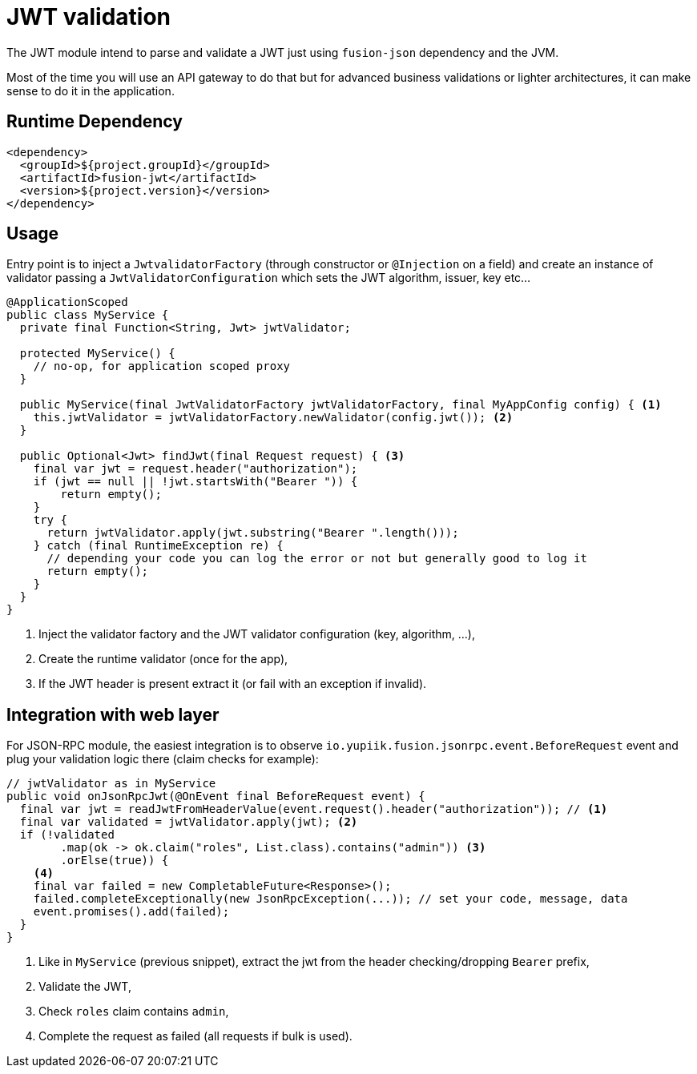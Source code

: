= JWT validation

The JWT module intend to parse and validate a JWT just using `fusion-json` dependency and the JVM.

Most of the time you will use an API gateway to do that but for advanced business validations or lighter architectures, it can make sense to do it in the application.

== Runtime Dependency

[source,xml]
----
<dependency>
  <groupId>${project.groupId}</groupId>
  <artifactId>fusion-jwt</artifactId>
  <version>${project.version}</version>
</dependency>
----

== Usage

Entry point is to inject a `JwtvalidatorFactory` (through constructor or `@Injection` on a field) and create an instance of validator passing a `JwtValidatorConfiguration` which sets the JWT algorithm, issuer, key etc...

[source,java]
----
@ApplicationScoped
public class MyService {
  private final Function<String, Jwt> jwtValidator;

  protected MyService() {
    // no-op, for application scoped proxy
  }

  public MyService(final JwtValidatorFactory jwtValidatorFactory, final MyAppConfig config) { <1>
    this.jwtValidator = jwtValidatorFactory.newValidator(config.jwt()); <2>
  }

  public Optional<Jwt> findJwt(final Request request) { <3>
    final var jwt = request.header("authorization");
    if (jwt == null || !jwt.startsWith("Bearer ")) {
        return empty();
    }
    try {
      return jwtValidator.apply(jwt.substring("Bearer ".length()));
    } catch (final RuntimeException re) {
      // depending your code you can log the error or not but generally good to log it
      return empty();
    }
  }
}
----
<.> Inject the validator factory and the JWT validator configuration (key, algorithm, ...),
<.> Create the runtime validator (once for the app),
<.> If the JWT header is present extract it (or fail with an exception if invalid).

== Integration with web layer

For JSON-RPC module, the easiest integration is to observe `io.yupiik.fusion.jsonrpc.event.BeforeRequest` event and plug your validation logic there (claim checks for example):

[source,java]
----
// jwtValidator as in MyService
public void onJsonRpcJwt(@OnEvent final BeforeRequest event) {
  final var jwt = readJwtFromHeaderValue(event.request().header("authorization")); // <1>
  final var validated = jwtValidator.apply(jwt); <2>
  if (!validated
        .map(ok -> ok.claim("roles", List.class).contains("admin")) <3>
        .orElse(true)) {
    <4>
    final var failed = new CompletableFuture<Response>();
    failed.completeExceptionally(new JsonRpcException(...)); // set your code, message, data
    event.promises().add(failed);
  }
}
----
<.> Like in `MyService` (previous snippet), extract the jwt from the header checking/dropping `Bearer` prefix,
<.> Validate the JWT,
<.> Check `roles` claim contains `admin`,
<.> Complete the request as failed (all requests if bulk is used).
